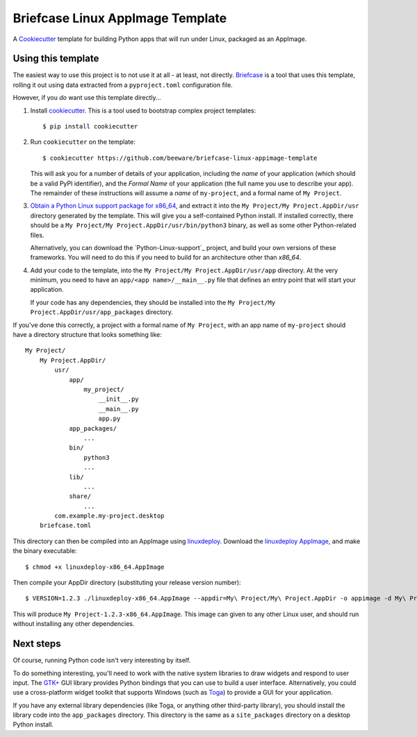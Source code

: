 Briefcase Linux AppImage Template
=================================

A `Cookiecutter <https://github.com/cookiecutter/cookiecutter/>`__ template for
building Python apps that will run under Linux, packaged as an AppImage.

Using this template
-------------------

The easiest way to use this project is to not use it at all - at least, not
directly. `Briefcase <https://github.com/beeware/briefcase/>`__ is a tool that
uses this template, rolling it out using data extracted from a
``pyproject.toml`` configuration file.

However, if you *do* want use this template directly...

1. Install `cookiecutter`_. This is a tool used to bootstrap complex project
   templates::

    $ pip install cookiecutter

2. Run ``cookiecutter`` on the template::

    $ cookiecutter https://github.com/beeware/briefcase-linux-appimage-template

   This will ask you for a number of details of your application, including the
   `name` of your application (which should be a valid PyPI identifier), and
   the `Formal Name` of your application (the full name you use to describe
   your app). The remainder of these instructions will assume a `name` of
   ``my-project``, and a formal name of ``My Project``.

3. `Obtain a Python Linux support package for x86_64`_, and extract it into
   the ``My Project/My Project.AppDir/usr`` directory generated by the
   template. This will give you a self-contained Python install. If installed
   correctly, there should be a ``My Project/My
   Project.AppDir/usr/bin/python3`` binary, as well as some other
   Python-related files.

   Alternatively, you can download the `Python-Linux-support`_ project, and
   build your own versions of these frameworks. You will need to do this if
   you need to build for an architecture other than `x86_64`.

4. Add your code to the template, into the ``My Project/My Project.AppDir/usr/app``
   directory. At the very minimum, you need to have an
   ``app/<app name>/__main__.py`` file that defines an entry point that will
   start your application.

   If your code has any dependencies, they should be installed into the
   ``My Project/My Project.AppDir/usr/app_packages`` directory.

If you've done this correctly, a project with a formal name of ``My Project``,
with an app name of ``my-project`` should have a directory structure that
looks something like::

    My Project/
        My Project.AppDir/
            usr/
                app/
                    my_project/
                        __init__.py
                        __main__.py
                        app.py
                app_packages/
                    ...
                bin/
                    python3
                    ...
                lib/
                    ...
                share/
                    ...
            com.example.my-project.desktop
        briefcase.toml

This directory can then be compiled into an AppImage using `linuxdeploy`_.
Download the `linuxdeploy AppImage`_, and make the binary executable::

    $ chmod +x linuxdeploy-x86_64.AppImage

Then compile your AppDir directory (substituting your release version number)::

    $ VERSION=1.2.3 ./linuxdeploy-x86_64.AppImage --appdir=My\ Project/My\ Project.AppDir -o appimage -d My\ Project/My\ Project.AppDir/com.example.my-project.desktop

This will produce ``My Project-1.2.3-x86_64.AppImage``. This image can given
to any other Linux user, and should run without installing any other
dependencies.

Next steps
----------

Of course, running Python code isn't very interesting by itself.

To do something interesting, you'll need to work with the native system
libraries to draw widgets and respond to user input. The `GTK+`_ GUI library
provides Python bindings that you can use to build a user interface.
Alternatively, you could use a cross-platform widget toolkit that supports
Windows (such as `Toga`_) to provide a GUI for your application.

If you have any external library dependencies (like Toga, or anything other
third-party library), you should install the library code into the
``app_packages`` directory. This directory is the same as a  ``site_packages``
directory on a desktop Python install.

.. _cookiecutter: https://github.com/cookiecutter/cookiecutter
.. _linuxdeploy: https://github.com/linuxdeploy/linuxdeploy
.. _linuxdeploy AppImage: https://github.com/linuxdeploy/linuxdeploy/releases/download/continuous/linuxdeploy-x86_64.AppImage
.. _Obtain a Python Linux support package for x86_64: https://github.com/beeware/Python-Linux-support
.. _Toga: https://beeware.org/project/projects/libraries/toga
.. _GTK+: https://python-gtk-3-tutorial.readthedocs.io/
